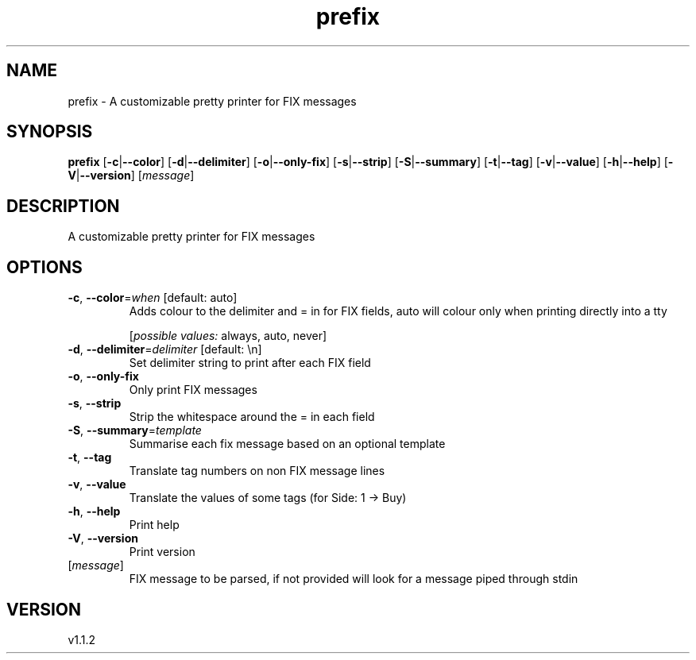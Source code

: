 .ie \n(.g .ds Aq \(aq
.el .ds Aq '
.TH prefix 1  "prefix 1.1.2" 
.SH NAME
prefix \- A customizable pretty printer for FIX messages
.SH SYNOPSIS
\fBprefix\fR [\fB\-c\fR|\fB\-\-color\fR] [\fB\-d\fR|\fB\-\-delimiter\fR] [\fB\-o\fR|\fB\-\-only\-fix\fR] [\fB\-s\fR|\fB\-\-strip\fR] [\fB\-S\fR|\fB\-\-summary\fR] [\fB\-t\fR|\fB\-\-tag\fR] [\fB\-v\fR|\fB\-\-value\fR] [\fB\-h\fR|\fB\-\-help\fR] [\fB\-V\fR|\fB\-\-version\fR] [\fImessage\fR] 
.SH DESCRIPTION
A customizable pretty printer for FIX messages
.SH OPTIONS
.TP
\fB\-c\fR, \fB\-\-color\fR=\fIwhen\fR [default: auto]
Adds colour to the delimiter and = in for FIX fields, auto will colour only when printing directly into a tty
.br

.br
[\fIpossible values: \fRalways, auto, never]
.TP
\fB\-d\fR, \fB\-\-delimiter\fR=\fIdelimiter\fR [default: \\n]
Set delimiter string to print after each FIX field
.TP
\fB\-o\fR, \fB\-\-only\-fix\fR
Only print FIX messages
.TP
\fB\-s\fR, \fB\-\-strip\fR
Strip the whitespace around the = in each field
.TP
\fB\-S\fR, \fB\-\-summary\fR=\fItemplate\fR
Summarise each fix message based on an optional template
.TP
\fB\-t\fR, \fB\-\-tag\fR
Translate tag numbers on non FIX message lines
.TP
\fB\-v\fR, \fB\-\-value\fR
Translate the values of some tags (for Side: 1 \-> Buy)
.TP
\fB\-h\fR, \fB\-\-help\fR
Print help
.TP
\fB\-V\fR, \fB\-\-version\fR
Print version
.TP
[\fImessage\fR]
FIX message to be parsed, if not provided will look for a message piped through stdin
.SH VERSION
v1.1.2
